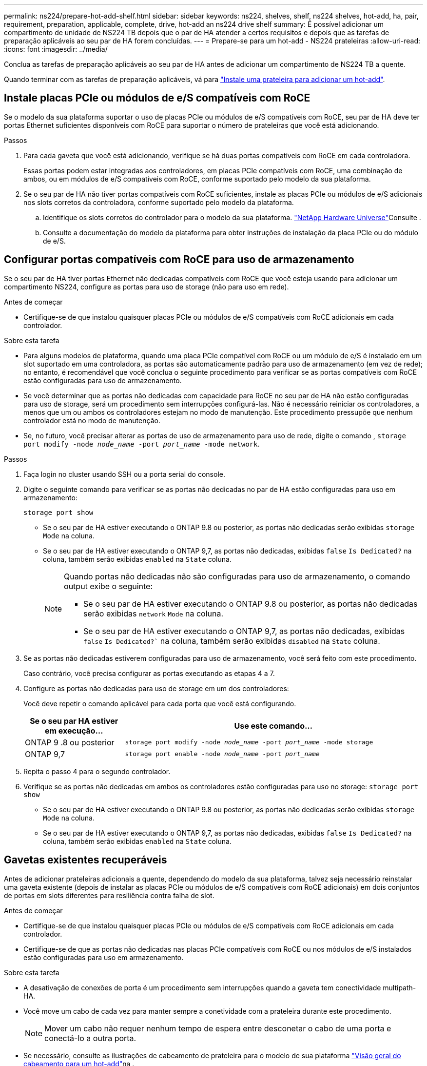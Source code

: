 ---
permalink: ns224/prepare-hot-add-shelf.html 
sidebar: sidebar 
keywords: ns224, shelves, shelf, ns224 shelves, hot-add, ha, pair, requirement, preparation, applicable, complete, drive, hot-add an ns224 drive shelf 
summary: É possível adicionar um compartimento de unidade de NS224 TB depois que o par de HA atender a certos requisitos e depois que as tarefas de preparação aplicáveis ao seu par de HA forem concluídas. 
---
= Prepare-se para um hot-add - NS224 prateleiras
:allow-uri-read: 
:icons: font
:imagesdir: ../media/


[role="lead"]
Conclua as tarefas de preparação aplicáveis ao seu par de HA antes de adicionar um compartimento de NS224 TB a quente.

Quando terminar com as tarefas de preparação aplicáveis, vá para link:prepare-hot-add-shelf.html["Instale uma prateleira para adicionar um hot-add"].



== Instale placas PCIe ou módulos de e/S compatíveis com RoCE

Se o modelo da sua plataforma suportar o uso de placas PCIe ou módulos de e/S compatíveis com RoCE, seu par de HA deve ter portas Ethernet suficientes disponíveis com RoCE para suportar o número de prateleiras que você está adicionando.

.Passos
. Para cada gaveta que você está adicionando, verifique se há duas portas compatíveis com RoCE em cada controladora.
+
Essas portas podem estar integradas aos controladores, em placas PCIe compatíveis com RoCE, uma combinação de ambos, ou em módulos de e/S compatíveis com RoCE, conforme suportado pelo modelo da sua plataforma.

. Se o seu par de HA não tiver portas compatíveis com RoCE suficientes, instale as placas PCIe ou módulos de e/S adicionais nos slots corretos da controladora, conforme suportado pelo modelo da plataforma.
+
.. Identifique os slots corretos do controlador para o modelo da sua plataforma.  https://hwu.netapp.com["NetApp Hardware Universe"^]Consulte .
.. Consulte a documentação do modelo da plataforma para obter instruções de instalação da placa PCIe ou do módulo de e/S.






== Configurar portas compatíveis com RoCE para uso de armazenamento

Se o seu par de HA tiver portas Ethernet não dedicadas compatíveis com RoCE que você esteja usando para adicionar um compartimento NS224, configure as portas para uso de storage (não para uso em rede).

.Antes de começar
* Certifique-se de que instalou quaisquer placas PCIe ou módulos de e/S compatíveis com RoCE adicionais em cada controlador.


.Sobre esta tarefa
* Para alguns modelos de plataforma, quando uma placa PCIe compatível com RoCE ou um módulo de e/S é instalado em um slot suportado em uma controladora, as portas são automaticamente padrão para uso de armazenamento (em vez de rede); no entanto, é recomendável que você conclua o seguinte procedimento para verificar se as portas compatíveis com RoCE estão configuradas para uso de armazenamento.
* Se você determinar que as portas não dedicadas com capacidade para RoCE no seu par de HA não estão configuradas para uso de storage, será um procedimento sem interrupções configurá-las. Não é necessário reiniciar os controladores, a menos que um ou ambos os controladores estejam no modo de manutenção. Este procedimento pressupõe que nenhum controlador está no modo de manutenção.
* Se, no futuro, você precisar alterar as portas de uso de armazenamento para uso de rede, digite o comando , `storage port modify -node _node_name_ -port _port_name_ -mode network`.


.Passos
. Faça login no cluster usando SSH ou a porta serial do console.
. Digite o seguinte comando para verificar se as portas não dedicadas no par de HA estão configuradas para uso em armazenamento:
+
`storage port show`

+
** Se o seu par de HA estiver executando o ONTAP 9.8 ou posterior, as portas não dedicadas serão exibidas `storage` `Mode` na coluna.
** Se o seu par de HA estiver executando o ONTAP 9,7, as portas não dedicadas, exibidas `false` `Is Dedicated?` na coluna, também serão exibidas `enabled` na `State` coluna.
+
[NOTE]
====
Quando portas não dedicadas não são configuradas para uso de armazenamento, o comando output exibe o seguinte:

*** Se o seu par de HA estiver executando o ONTAP 9.8 ou posterior, as portas não dedicadas serão exibidas `network` `Mode` na coluna.
*** Se o seu par de HA estiver executando o ONTAP 9,7, as portas não dedicadas, exibidas `false` `Is Dedicated?`` na coluna, também serão exibidas `disabled` na `State` coluna.


====


. Se as portas não dedicadas estiverem configuradas para uso de armazenamento, você será feito com este procedimento.
+
Caso contrário, você precisa configurar as portas executando as etapas 4 a 7.

. Configure as portas não dedicadas para uso de storage em um dos controladores:
+
Você deve repetir o comando aplicável para cada porta que você está configurando.

+
[cols="1,3"]
|===
| Se o seu par HA estiver em execução... | Use este comando... 


 a| 
ONTAP 9 .8 ou posterior
 a| 
`storage port modify -node _node_name_ -port _port_name_ -mode storage`



 a| 
ONTAP 9,7
 a| 
`storage port enable -node _node_name_ -port _port_name_`

|===
. Repita o passo 4 para o segundo controlador.
. Verifique se as portas não dedicadas em ambos os controladores estão configuradas para uso no storage: `storage port show`
+
** Se o seu par de HA estiver executando o ONTAP 9.8 ou posterior, as portas não dedicadas serão exibidas `storage` `Mode` na coluna.
** Se o seu par de HA estiver executando o ONTAP 9,7, as portas não dedicadas, exibidas `false` `Is Dedicated?` na coluna, também serão exibidas `enabled` na `State` coluna.






== Gavetas existentes recuperáveis

Antes de adicionar prateleiras adicionais a quente, dependendo do modelo da sua plataforma, talvez seja necessário reinstalar uma gaveta existente (depois de instalar as placas PCIe ou módulos de e/S compatíveis com RoCE adicionais) em dois conjuntos de portas em slots diferentes para resiliência contra falha de slot.

.Antes de começar
* Certifique-se de que instalou quaisquer placas PCIe ou módulos de e/S compatíveis com RoCE adicionais em cada controlador.
* Certifique-se de que as portas não dedicadas nas placas PCIe compatíveis com RoCE ou nos módulos de e/S instalados estão configuradas para uso em armazenamento.


.Sobre esta tarefa
* A desativação de conexões de porta é um procedimento sem interrupções quando a gaveta tem conectividade multipath-HA.
* Você move um cabo de cada vez para manter sempre a conetividade com a prateleira durante este procedimento.
+

NOTE: Mover um cabo não requer nenhum tempo de espera entre desconetar o cabo de uma porta e conectá-lo a outra porta.

* Se necessário, consulte as ilustrações de cabeamento de prateleira para o modelo de sua plataforma link:cable-overview-hot-add-shelf.html["Visão geral do cabeamento para um hot-add"]na .


.Passos
. Recable as conexões do compartimento existente em dois conjuntos de portas compatíveis com RoCE em diferentes slots, conforme aplicável ao modelo da sua plataforma.


[role="tabbed-block"]
====
.AFF A1K
--
Siga um destes procedimentos se você estiver adicionando uma segunda prateleira ou uma quarta prateleira a quente.


NOTE: Se você tiver um par de HA do AFF A1K e adicionar um terceiro compartimento e instalar um terceiro ou quarto módulo de e/S compatível com RoCE em cada controladora, a terceira gaveta será cabeada apenas para o terceiro ou terceiro e quarto módulos de e/S. Não é necessário reinstalar nenhuma gaveta existente.

* Se você estiver adicionando uma segunda prateleira, reconetável a primeira prateleira através dos módulos de e/S compatíveis com RoCE no slot 11 e slot 10 em cada controladora.
+
As subetapas assumem que a gaveta existente é cabeada para um módulo de e/S compatível com RoCE no slot 11 em cada controladora.

+
.. No controlador A, mova o cabo do slot 11 porta b (e11b) para o slot 10 porta b (e10b).
.. Repita o mesmo movimento do cabo no controlador B.


* Se você estiver adicionando uma quarta prateleira, reconetável a terceira prateleira através dos módulos de e/S compatíveis com RoCE no slot 9 e slot 8 em cada controladora.
+
As subetapas assumem que a terceira gaveta é cabeada para um módulo de e/S compatível com RoCE no slot 9 em cada controladora.

+
.. No controlador A, mova o cabo do slot 9 porta b (e9b) para o slot 8 porta b (e8b).
.. Repita o mesmo movimento do cabo no controlador B.




--
.AFF A70, AFF A90 ou AFF C80
--
Se você estiver adicionando uma segunda prateleira, reconetável a primeira prateleira através dos módulos de e/S compatíveis com RoCE no slot 11 e slot 8 em cada controladora.

As subetapas assumem que a gaveta existente é cabeada para um módulo de e/S compatível com RoCE no slot 11 em cada controladora.

. No controlador A, mova o cabo do slot 11 porta b (e11b) para o slot 8 porta b (e8b).
. Repita o mesmo movimento do cabo no controlador B.


--
.AFF A800 ou AFF C800
--
Se você estiver adicionando uma segunda gaveta, reconetável a primeira prateleira através dos dois conjuntos de portas compatíveis com RoCE no slot 5 e slot 3 em cada controladora.

As subetapas assumem que a gaveta existente é cabeada para placas PCIe compatíveis com RoCE no slot 5 em cada controladora.

. No controlador A, mova o cabo do slot 5 porta b (e5b) para o slot 3 porta b (e3b).
. Repita o mesmo movimento do cabo no controlador B.


--
.AFF A700
--
Se você estiver adicionando uma segunda gaveta, reconetável a primeira prateleira através dos dois conjuntos de portas compatíveis com RoCE no slot 3 e slot 7 em cada controladora.

As subetapas assumem que a gaveta existente é cabeada para módulos de e/S compatíveis com RoCE no slot 3 em cada controladora.

. No controlador A, mova o cabo do slot 3 porta b (e3b) para o slot 7 porta b (E7B).
. Repita o mesmo movimento do cabo no controlador B.


--
.AFF A400 ou AFF C400
--
Se você estiver adicionando uma segunda prateleira, dependendo do modelo da sua plataforma, faça um dos seguintes procedimentos:

* No AFF A400:
+
Recable a primeira gaveta através dos dois conjuntos de portas compatíveis com RoCE, integradas e0c/e0d e no slot 5, em cada controladora.

+
As subetapas assumem que o compartimento existente é cabeado para as portas integradas compatíveis com RoCE e0c/e0d em cada controladora.

+
.. No controlador A, mova o cabo da porta e0d para a porta b (e5b) do slot 5.
.. Repita o mesmo movimento do cabo no controlador B.


* No AFF C400:
+
Recable a primeira prateleira através dos dois conjuntos de portas compatíveis com RoCE no slot 4 e slot 5, em cada controlador.

+
As subetapas assumem que o compartimento existente é cabeado para portas compatíveis com RoCE no slot 4 em cada controladora.

+
.. No controlador A, mova o cabo do slot 4 porta a (e4a) para o slot 5 porta b (e5b).
.. Repita o mesmo movimento do cabo no controlador B.




--
.AFF A900
--
Siga um destes procedimentos se você estiver adicionando uma segunda prateleira ou uma quarta prateleira a quente.

* Se você estiver adicionando uma segunda prateleira, reconetável a primeira prateleira através dos módulos de e/S compatíveis com RoCE no slot 2 e slot 10 em cada controladora.
+
As subetapas assumem que a gaveta existente é cabeada para um módulo de e/S compatível com RoCE no slot 2 em cada controladora.

+
.. No controlador A, mova o cabo do slot 2 porta b (e2b) para o slot 10 porta b (e10b).
.. Repita o mesmo movimento do cabo no controlador B.


* Se você estiver adicionando uma quarta prateleira, reconetável a terceira prateleira através dos módulos de e/S compatíveis com RoCE no slot 1 e slot 11 em cada controladora.
+
As subetapas assumem que a terceira gaveta é cabeada para um módulo de e/S compatível com RoCE no slot 1 em cada controladora.

+
.. No controlador A, mova o cabo do slot 1 porta b (e1b) para o slot 11 porta b (e11b).
.. Repita o mesmo movimento do cabo no controlador B.




--
.AFF A30, AFF C30, AFF A50 ou AFF C60
--
Se você estiver adicionando uma segunda prateleira, reconetável a primeira prateleira através dos módulos de e/S compatíveis com RoCE no slot 3 e slot 1 em cada controladora.

As subetapas assumem que a gaveta existente é cabeada para um módulo de e/S compatível com RoCE no slot 3 em cada controladora.

. No controlador A, mova o cabo do slot 3 porta b (e3b) para o slot 1 porta b (e1b).
. Repita o mesmo movimento do cabo no controlador B.


--
====
. Verifique se a gaveta cabeada está cabeada corretamente usando https://mysupport.netapp.com/site/tools/tool-eula/activeiq-configadvisor["Active IQ Config Advisor"^]o .
+
Se forem gerados erros de cabeamento, siga as ações corretivas fornecidas.





== Desativar a atribuição automática de condução

Se você estiver atribuindo manualmente a propriedade da unidade para o compartimento NS224 que você está adicionando a quente, então você precisará desativar a atribuição automática de unidade se estiver ativada.

Se você não tiver certeza se deve atribuir manualmente a propriedade da unidade ou se deseja entender a atribuição automática de políticas de propriedade da unidade para seu sistema de armazenamento, vá para https://docs.netapp.com/us-en/ontap/disks-aggregates/disk-autoassignment-policy-concept.html["Sobre a atribuição automática de propriedade de disco"^].

.Passos
. Verifique se a atribuição automática de unidades está ativada: `storage disk option show`
+
Você pode inserir o comando em qualquer nó.

+
Se a atribuição automática de unidades estiver ativada, a saída será exibida `on` `Auto Assign` na coluna (para cada nó).

. Se a atribuição automática de condução estiver ativada, desative-a: `storage disk option modify -node _node_name_ -autoassign off`
+
Você deve desativar a atribuição automática de unidade em ambos os nós.


